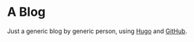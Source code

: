 * A Blog
  Just a generic blog by generic person, using [[https://gohugo.io/][Hugo]] and [[https://github.com/][GitHub]].
